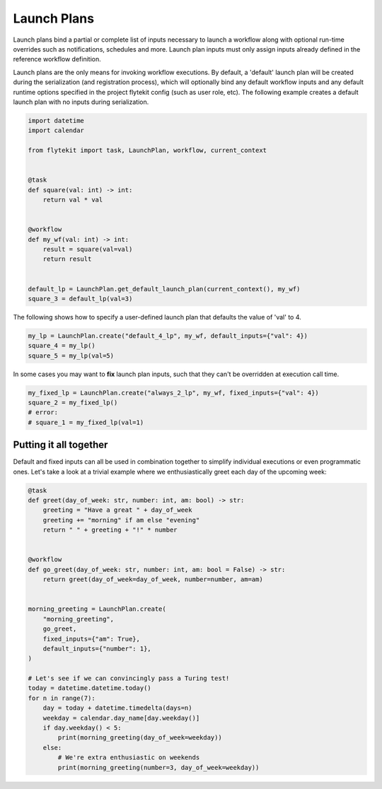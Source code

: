 
.. DO NOT EDIT.
.. THIS FILE WAS AUTOMATICALLY GENERATED BY SPHINX-GALLERY.
.. TO MAKE CHANGES, EDIT THE SOURCE PYTHON FILE:
.. "auto_core/basic/lp.py"
.. LINE NUMBERS ARE GIVEN BELOW.

.. only:: html

    .. note::
        :class: sphx-glr-download-link-note

        Click :ref:`here <sphx_glr_download_auto_core_basic_lp.py>`
        to download the full example code

.. rst-class:: sphx-glr-example-title

.. _sphx_glr_auto_core_basic_lp.py:


.. _launch_plans:

Launch Plans
----------------------

Launch plans bind a partial or complete list of inputs necessary to launch a workflow along
with optional run-time overrides such as notifications, schedules and more.
Launch plan inputs must only assign inputs already defined in the reference workflow definition.

.. GENERATED FROM PYTHON SOURCE LINES 13-18

Launch plans are the only means for invoking workflow executions.
By default, a 'default' launch plan will be created during the serialization (and registration process),
which will optionally bind any default workflow inputs and any default runtime options specified in the project
flytekit config (such as user role, etc).
The following example creates a default launch plan with no inputs during serialization.

.. GENERATED FROM PYTHON SOURCE LINES 18-38

.. code-block:: default

    import datetime
    import calendar

    from flytekit import task, LaunchPlan, workflow, current_context


    @task
    def square(val: int) -> int:
        return val * val


    @workflow
    def my_wf(val: int) -> int:
        result = square(val=val)
        return result


    default_lp = LaunchPlan.get_default_launch_plan(current_context(), my_wf)
    square_3 = default_lp(val=3)


.. GENERATED FROM PYTHON SOURCE LINES 39-40

The following shows how to specify a user-defined launch plan that defaults the value of 'val' to 4.

.. GENERATED FROM PYTHON SOURCE LINES 40-44

.. code-block:: default

    my_lp = LaunchPlan.create("default_4_lp", my_wf, default_inputs={"val": 4})
    square_4 = my_lp()
    square_5 = my_lp(val=5)


.. GENERATED FROM PYTHON SOURCE LINES 45-46

In some cases you may want to **fix** launch plan inputs, such that they can't be overridden at execution call time.

.. GENERATED FROM PYTHON SOURCE LINES 46-51

.. code-block:: default

    my_fixed_lp = LaunchPlan.create("always_2_lp", my_wf, fixed_inputs={"val": 4})
    square_2 = my_fixed_lp()
    # error:
    # square_1 = my_fixed_lp(val=1)


.. GENERATED FROM PYTHON SOURCE LINES 52-58

Putting it all together
#######################

Default and fixed inputs can all be used in combination together to simplify individual executions
or even programmatic ones.
Let's take a look at a trivial example where we enthusiastically greet each day of the upcoming week:

.. GENERATED FROM PYTHON SOURCE LINES 58-89

.. code-block:: default



    @task
    def greet(day_of_week: str, number: int, am: bool) -> str:
        greeting = "Have a great " + day_of_week
        greeting += "morning" if am else "evening"
        return " " + greeting + "!" * number


    @workflow
    def go_greet(day_of_week: str, number: int, am: bool = False) -> str:
        return greet(day_of_week=day_of_week, number=number, am=am)


    morning_greeting = LaunchPlan.create(
        "morning_greeting",
        go_greet,
        fixed_inputs={"am": True},
        default_inputs={"number": 1},
    )

    # Let's see if we can convincingly pass a Turing test!
    today = datetime.datetime.today()
    for n in range(7):
        day = today + datetime.timedelta(days=n)
        weekday = calendar.day_name[day.weekday()]
        if day.weekday() < 5:
            print(morning_greeting(day_of_week=weekday))
        else:
            # We're extra enthusiastic on weekends
            print(morning_greeting(number=3, day_of_week=weekday))


.. rst-class:: sphx-glr-timing

   **Total running time of the script:** ( 0 minutes  0.000 seconds)


.. _sphx_glr_download_auto_core_basic_lp.py:


.. only :: html

 .. container:: sphx-glr-footer
    :class: sphx-glr-footer-example



  .. container:: sphx-glr-download sphx-glr-download-python

     :download:`Download Python source code: lp.py <lp.py>`



  .. container:: sphx-glr-download sphx-glr-download-jupyter

     :download:`Download Jupyter notebook: lp.ipynb <lp.ipynb>`


.. only:: html

 .. rst-class:: sphx-glr-signature

    `Gallery generated by Sphinx-Gallery <https://sphinx-gallery.github.io>`_
